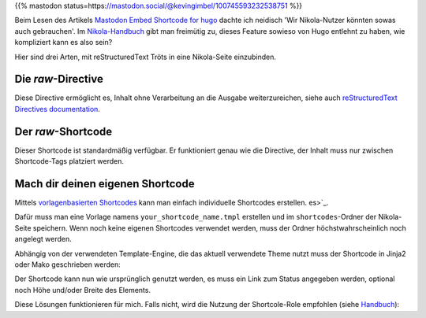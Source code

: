 .. title: Mastodon-Tröts mit Nikola einbetten
.. slug: mastodon-nikola
.. date: 2018-09-18 15:50:16 UTC+02:00
.. tags: nikola,mastodon
.. category: socialmedia
.. link: 
.. description: 
.. type: text

{{% mastodon status=https://mastodon.social/@kevingimbel/100745593232538751 %}}

Beim Lesen des Artikels `Mastodon Embed Shortcode for hugo <https://www.kevingimbel.com/mastodon-embed-shortcode-for-hugo/>`_ dachte ich neidisch 'Wir Nikola-Nutzer könnten sowas auch gebrauchen'. Im `Nikola-Handbuch <https://getnikola.com/handbook.html#shortcodes>`_ gibt man freimütig zu, dieses Feature sowieso von Hugo entlehnt zu haben, wie kompliziert kann es also sein?

Hier sind drei Arten, mit reStructuredText Tröts in eine Nikola-Seite einzubinden.

Die *raw*-Directive
*******************

Diese Directive ermöglicht es, Inhalt ohne Verarbeitung an die Ausgabe weiterzureichen, siehe auch `reStructuredText Directives documentation <http://docutils.sourceforge.net/docs/ref/rst/directives.html#raw-data-pass-through>`_.

.. listing:: raw.txt rest
    :end-line: 3

Der *raw*-Shortcode
*******************

Dieser Shortcode ist standardmäßig verfügbar. Er funktioniert genau wie die Directive, der Inhalt muss nur zwischen Shortcode-Tags platziert werden.

.. listing:: raw.txt html
    :start-line: 4
    :end-line: 7

Mach dir deinen eigenen Shortcode
*********************************

Mittels `vorlagenbasierten Shortcodes <https://getnikola.com/extending.html#template-based-shortcodes>`_ kann man einfach individuelle Shortcodes erstellen.
es>`_.

Dafür muss man eine Vorlage namens ``your_shortcode_name.tmpl`` erstellen und im ``shortcodes``-Ordner der Nikola-Seite speichern. Wenn noch keine eigenen Shortcodes verwendet werden, muss der Ordner höchstwahrscheinlich noch angelegt werden.

Abhängig von der verwendeten Template-Engine, die das aktuell verwendete Theme nutzt muss der Shortcode in Jinja2 oder Mako geschrieben werden:

.. gist:: 52728167ac7d2fe79caf480c291931ea

.. gist:: da438431ca42781045b4d63ac1b9ea5c

Der Shortcode kann nun wie ursprünglich genutzt werden, es muss ein Link zum Status angegeben werden, optional noch Höhe und/oder Breite des Elements.

.. listing:: raw.txt html
    :start-line: 8
    :end-line: 10

Diese Lösungen funktionieren für mich. Falls nicht, wird die Nutzung der Shortcole-Role empfohlen (siehe `Handbuch <https://getnikola.com/handbook.html#using-a-shortcode>`_):

.. listing:: raw.txt rest
    :start-line: 11
    :end-line: 12
